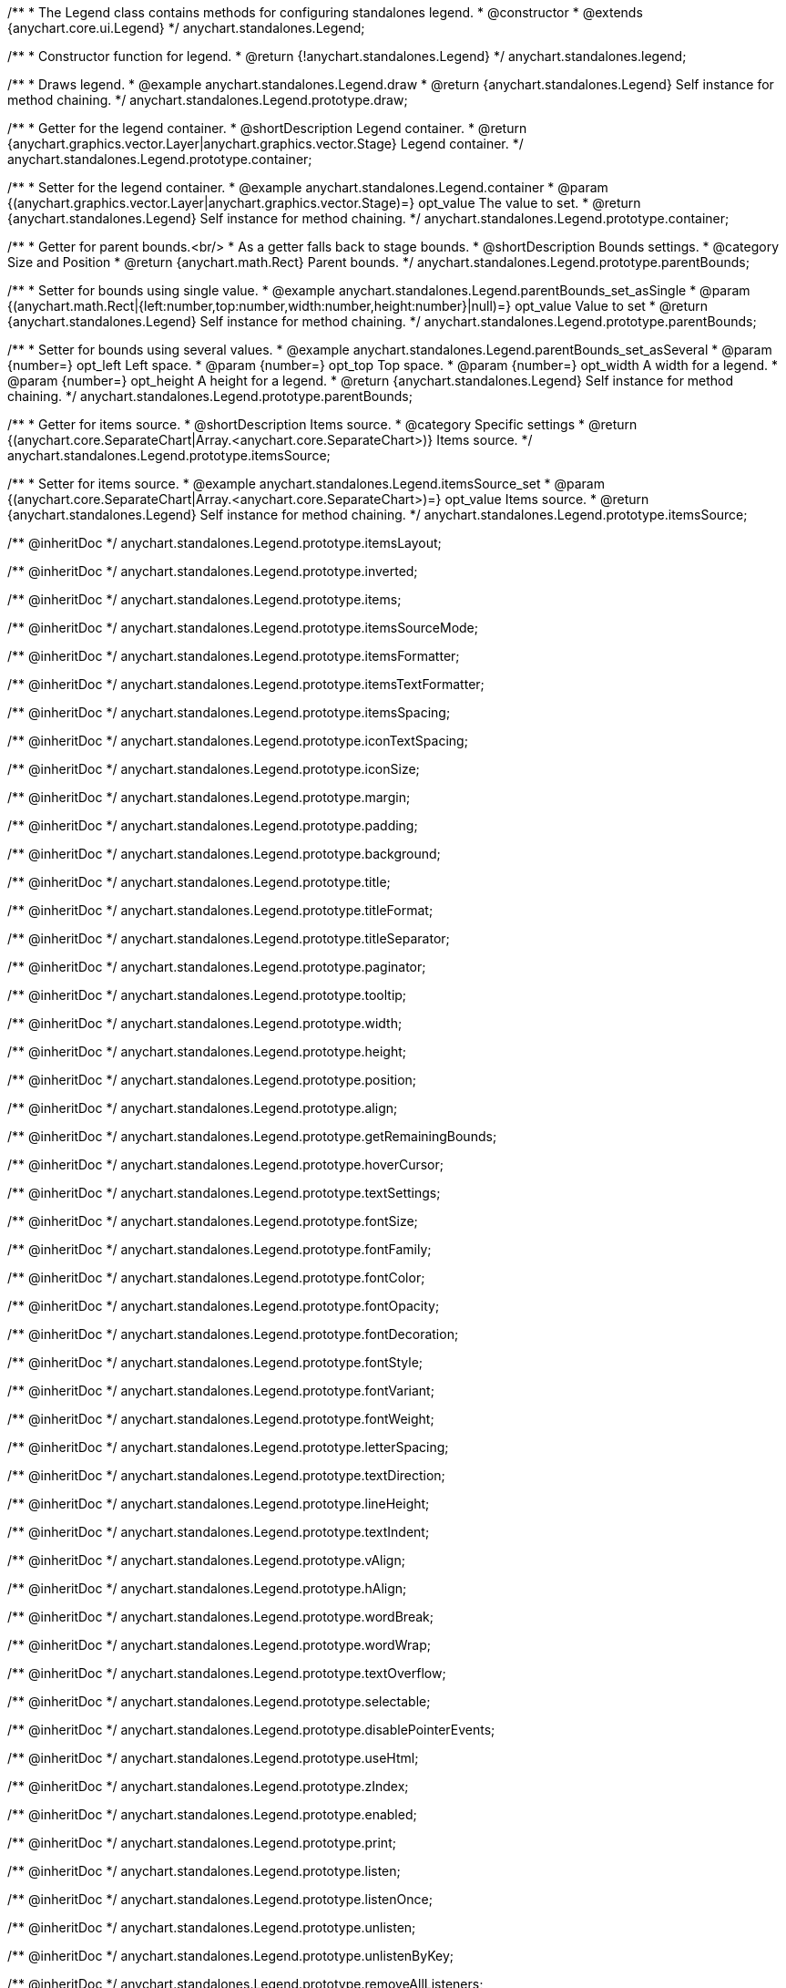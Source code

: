 /**
 * The Legend class contains methods for configuring standalones legend.
 * @constructor
 * @extends {anychart.core.ui.Legend}
 */
anychart.standalones.Legend;


//----------------------------------------------------------------------------------------------------------------------
//
//  anychart.standalones.legend
//
//----------------------------------------------------------------------------------------------------------------------

/**
 * Constructor function for legend.
 * @return {!anychart.standalones.Legend}
 */
anychart.standalones.legend;


//----------------------------------------------------------------------------------------------------------------------
//
//  anychart.standalones.Legend.prototype.draw
//
//----------------------------------------------------------------------------------------------------------------------

/**
 * Draws legend.
 * @example anychart.standalones.Legend.draw
 * @return {anychart.standalones.Legend} Self instance for method chaining.
 */
anychart.standalones.Legend.prototype.draw;


//----------------------------------------------------------------------------------------------------------------------
//
//  anychart.standalones.Legend.prototype.container
//
//----------------------------------------------------------------------------------------------------------------------

/**
 * Getter for the legend container.
 * @shortDescription Legend container.
 * @return {anychart.graphics.vector.Layer|anychart.graphics.vector.Stage} Legend container.
 */
anychart.standalones.Legend.prototype.container;

/**
 * Setter for the legend container.
 * @example anychart.standalones.Legend.container
 * @param {(anychart.graphics.vector.Layer|anychart.graphics.vector.Stage)=} opt_value The value to set.
 * @return {anychart.standalones.Legend} Self instance for method chaining.
 */
anychart.standalones.Legend.prototype.container;


//----------------------------------------------------------------------------------------------------------------------
//
//  anychart.standalones.Legend.prototype.parentBounds
//
//----------------------------------------------------------------------------------------------------------------------

/**
 * Getter for parent bounds.<br/>
 * As a getter falls back to stage bounds.
 * @shortDescription Bounds settings.
 * @category Size and Position
 * @return {anychart.math.Rect} Parent bounds.
 */
anychart.standalones.Legend.prototype.parentBounds;

/**
 * Setter for bounds using single value.
 * @example anychart.standalones.Legend.parentBounds_set_asSingle
 * @param {(anychart.math.Rect|{left:number,top:number,width:number,height:number}|null)=} opt_value Value to set
 * @return {anychart.standalones.Legend} Self instance for method chaining.
 */
anychart.standalones.Legend.prototype.parentBounds;

/**
 * Setter for bounds using several values.
 * @example anychart.standalones.Legend.parentBounds_set_asSeveral
 * @param {number=} opt_left Left space.
 * @param {number=} opt_top Top space.
 * @param {number=} opt_width A width for a legend.
 * @param {number=} opt_height A height for a legend.
 * @return {anychart.standalones.Legend} Self instance for method chaining.
 */
anychart.standalones.Legend.prototype.parentBounds;


//----------------------------------------------------------------------------------------------------------------------
//
//  anychart.standalones.Legend.prototype.itemsSource
//
//----------------------------------------------------------------------------------------------------------------------

/**
 * Getter for items source.
 * @shortDescription Items source.
 * @category Specific settings
 * @return {(anychart.core.SeparateChart|Array.<anychart.core.SeparateChart>)} Items source.
 */
anychart.standalones.Legend.prototype.itemsSource;

/**
 * Setter for items source.
 * @example anychart.standalones.Legend.itemsSource_set
 * @param {(anychart.core.SeparateChart|Array.<anychart.core.SeparateChart>)=} opt_value Items source.
 * @return {anychart.standalones.Legend} Self instance for method chaining.
 */
anychart.standalones.Legend.prototype.itemsSource;

/** @inheritDoc */
anychart.standalones.Legend.prototype.itemsLayout;

/** @inheritDoc */
anychart.standalones.Legend.prototype.inverted;

/** @inheritDoc */
anychart.standalones.Legend.prototype.items;

/** @inheritDoc */
anychart.standalones.Legend.prototype.itemsSourceMode;

/** @inheritDoc */
anychart.standalones.Legend.prototype.itemsFormatter;

/** @inheritDoc */
anychart.standalones.Legend.prototype.itemsTextFormatter;

/** @inheritDoc */
anychart.standalones.Legend.prototype.itemsSpacing;

/** @inheritDoc */
anychart.standalones.Legend.prototype.iconTextSpacing;

/** @inheritDoc */
anychart.standalones.Legend.prototype.iconSize;

/** @inheritDoc */
anychart.standalones.Legend.prototype.margin;

/** @inheritDoc */
anychart.standalones.Legend.prototype.padding;

/** @inheritDoc */
anychart.standalones.Legend.prototype.background;

/** @inheritDoc */
anychart.standalones.Legend.prototype.title;

/** @inheritDoc */
anychart.standalones.Legend.prototype.titleFormat;

/** @inheritDoc */
anychart.standalones.Legend.prototype.titleSeparator;

/** @inheritDoc */
anychart.standalones.Legend.prototype.paginator;

/** @inheritDoc */
anychart.standalones.Legend.prototype.tooltip;

/** @inheritDoc */
anychart.standalones.Legend.prototype.width;

/** @inheritDoc */
anychart.standalones.Legend.prototype.height;

/** @inheritDoc */
anychart.standalones.Legend.prototype.position;

/** @inheritDoc */
anychart.standalones.Legend.prototype.align;

/** @inheritDoc */
anychart.standalones.Legend.prototype.getRemainingBounds;

/** @inheritDoc */
anychart.standalones.Legend.prototype.hoverCursor;

/** @inheritDoc */
anychart.standalones.Legend.prototype.textSettings;

/** @inheritDoc */
anychart.standalones.Legend.prototype.fontSize;

/** @inheritDoc */
anychart.standalones.Legend.prototype.fontFamily;

/** @inheritDoc */
anychart.standalones.Legend.prototype.fontColor;

/** @inheritDoc */
anychart.standalones.Legend.prototype.fontOpacity;

/** @inheritDoc */
anychart.standalones.Legend.prototype.fontDecoration;

/** @inheritDoc */
anychart.standalones.Legend.prototype.fontStyle;

/** @inheritDoc */
anychart.standalones.Legend.prototype.fontVariant;

/** @inheritDoc */
anychart.standalones.Legend.prototype.fontWeight;

/** @inheritDoc */
anychart.standalones.Legend.prototype.letterSpacing;

/** @inheritDoc */
anychart.standalones.Legend.prototype.textDirection;

/** @inheritDoc */
anychart.standalones.Legend.prototype.lineHeight;

/** @inheritDoc */
anychart.standalones.Legend.prototype.textIndent;

/** @inheritDoc */
anychart.standalones.Legend.prototype.vAlign;

/** @inheritDoc */
anychart.standalones.Legend.prototype.hAlign;

/** @inheritDoc */
anychart.standalones.Legend.prototype.wordBreak;

/** @inheritDoc */
anychart.standalones.Legend.prototype.wordWrap;

/** @inheritDoc */
anychart.standalones.Legend.prototype.textOverflow;

/** @inheritDoc */
anychart.standalones.Legend.prototype.selectable;

/** @inheritDoc */
anychart.standalones.Legend.prototype.disablePointerEvents;

/** @inheritDoc */
anychart.standalones.Legend.prototype.useHtml;

/** @inheritDoc */
anychart.standalones.Legend.prototype.zIndex;

/** @inheritDoc */
anychart.standalones.Legend.prototype.enabled;

/** @inheritDoc */
anychart.standalones.Legend.prototype.print;

/** @inheritDoc */
anychart.standalones.Legend.prototype.listen;

/** @inheritDoc */
anychart.standalones.Legend.prototype.listenOnce;

/** @inheritDoc */
anychart.standalones.Legend.prototype.unlisten;

/** @inheritDoc */
anychart.standalones.Legend.prototype.unlistenByKey;

/** @inheritDoc */
anychart.standalones.Legend.prototype.removeAllListeners;

/** @inheritDoc */
anychart.standalones.Legend.prototype.itemsFormat;
